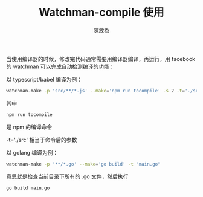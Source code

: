 #+TITLE: Watchman-compile 使用
#+AUTHOR: 陳放為

当使用编译器的时候，修改完代码通常需要用编译器编译，再运行，用 facebook 的 watchman 可以完成自动检测编译的功能：

以 typescript/babel 编译为例：

#+begin_src bash
watchman-make -p 'src/**/*.js' --make='npm run tocompile' -s 2 -t='./src'
#+END_SRC

其中
#+begin_src bash
npm run tocompile
#+end_SRC

是 npm 的编译命令

-t='./src' 相当于命令后的参数

以 golang 编译为例：

#+begin_src bash
watchman-make -p '**/*.go' --make='go build' -t "main.go"
#+end_SRC

意思就是检查当前目录下所有的 .go 文件，然后执行

#+begin_src bash
go build main.go
#+end_SRC






